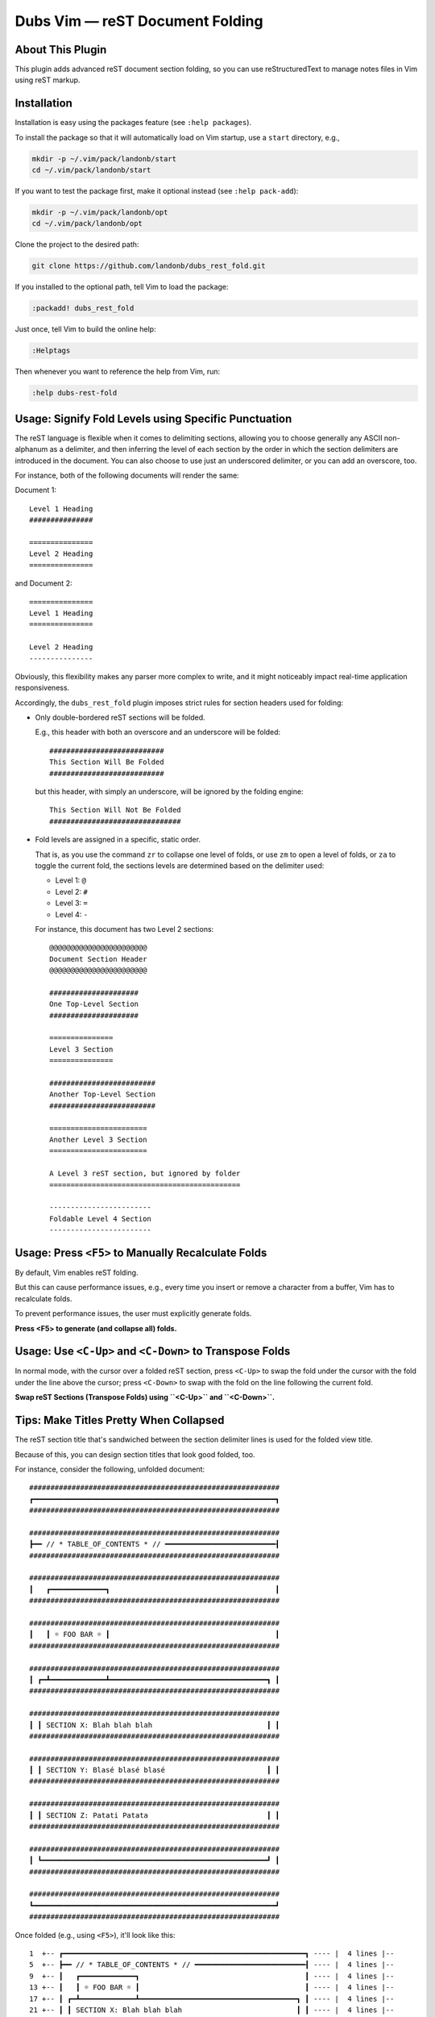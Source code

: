 ########################################
Dubs Vim |em_dash| reST Document Folding
########################################

.. |em_dash| unicode:: 0x2014 .. em dash

About This Plugin
=================

This plugin adds advanced reST document section folding,
so you can use reStructuredText to manage notes files in
Vim using reST markup.

Installation
============

Installation is easy using the packages feature (see ``:help packages``).

To install the package so that it will automatically load on Vim startup,
use a ``start`` directory, e.g.,

.. code-block:: bash

    mkdir -p ~/.vim/pack/landonb/start
    cd ~/.vim/pack/landonb/start

If you want to test the package first, make it optional instead
(see ``:help pack-add``):

.. code-block:: bash

    mkdir -p ~/.vim/pack/landonb/opt
    cd ~/.vim/pack/landonb/opt

Clone the project to the desired path:

.. code-block:: bash

    git clone https://github.com/landonb/dubs_rest_fold.git

If you installed to the optional path, tell Vim to load the package:

.. code-block:: vim

   :packadd! dubs_rest_fold

Just once, tell Vim to build the online help:

.. code-block:: vim

   :Helptags

Then whenever you want to reference the help from Vim, run:

.. code-block:: vim

   :help dubs-rest-fold

Usage: Signify Fold Levels using Specific Punctuation
=====================================================

The reST language is flexible when it comes to delimiting sections,
allowing you to choose generally any ASCII non-alphanum as a delimiter,
and then inferring the level of each section by the order in which the
section delimiters are introduced in the document. You can also choose
to use just an underscored delimiter, or you can add an overscore, too.

For instance, both of the following documents will render the same:

Document 1::

  Level 1 Heading
  ###############

  ===============
  Level 2 Heading
  ===============

and Document 2::

  ===============
  Level 1 Heading
  ===============

  Level 2 Heading
  ---------------

Obviously, this flexibility makes any parser more complex to write,
and it might noticeably impact real-time application responsiveness.

Accordingly, the ``dubs_rest_fold`` plugin imposes strict rules for
section headers used for folding:

- Only double-bordered reST sections will be folded.

  E.g., this header with both an overscore and an underscore will be folded::

    ###########################
    This Section Will Be Folded
    ###########################

  but this header, with simply an underscore, will be ignored by the folding engine::

    This Section Will Not Be Folded
    ###############################

- Fold levels are assigned in a specific, static order.

  That is, as you use the command ``zr`` to collapse one level of folds,
  or use ``zm`` to open a level of folds, or ``za`` to toggle the current
  fold, the sections levels are determined based on the delimiter used:

  - Level 1: ``@``

  - Level 2: ``#``

  - Level 3: ``=``

  - Level 4: ``-``

  For instance, this document has two Level 2 sections::

    @@@@@@@@@@@@@@@@@@@@@@@
    Document Section Header
    @@@@@@@@@@@@@@@@@@@@@@@

    #####################
    One Top-Level Section
    #####################

    ===============
    Level 3 Section
    ===============

    #########################
    Another Top-Level Section
    #########################

    =======================
    Another Level 3 Section
    =======================

    A Level 3 reST section, but ignored by folder
    =============================================

    ------------------------
    Foldable Level 4 Section
    ------------------------

Usage: Press ``<F5>`` to Manually Recalculate Folds
===================================================

By default, Vim enables reST folding.

But this can cause performance issues, e.g., every time you insert or
remove a character from a buffer, Vim has to recalculate folds.

To prevent performance issues, the user must explicitly generate folds.

**Press <F5> to generate (and collapse all) folds.**

Usage: Use ``<C-Up>`` and ``<C-Down>`` to Transpose Folds
=========================================================

In normal mode, with the cursor over a folded reST section,
press ``<C-Up>`` to swap the fold under the cursor with the
fold under the line above the cursor; press ``<C-Down>`` to
swap with the fold on the line following the current fold.

**Swap reST Sections (Transpose Folds) using ``<C-Up>`` and ``<C-Down>``.**

Tips: Make Titles Pretty When Collapsed
=======================================

The reST section title that's sandwiched between the section delimiter
lines is used for the folded view title.

Because of this, you can design section titles that look good folded, too.

For instance, consider the following, unfolded document::

  ###########################################################
  ┏━━━━━━━━━━━━━━━━━━━━━━━━━━━━━━━━━━━━━━━━━━━━━━━━━━━━━━━━━┓
  ###########################################################

  ###########################################################
  ┣━━ // * TABLE_OF_CONTENTS * // ━━━━━━━━━━━━━━━━━━━━━━━━━━┨
  ###########################################################

  ###########################################################
  ┃   ┏━━━━━━━━━━━━━┓                                       ┃
  ###########################################################

  ###########################################################
  ┃   ┃ ☼ FOO BAR ☼ ┃                                       ┃
  ###########################################################

  ###########################################################
  ┃ ┏━┻━━━━━━━━━━━━━┻━━━━━━━━━━━━━━━━━━━━━━━━━━━━━━━━━━━━━┓ ┃
  ###########################################################

  ###########################################################
  ┃ ┃ SECTION X: Blah blah blah                           ┃ ┃
  ###########################################################

  ###########################################################
  ┃ ┃ SECTION Y: Blasé blasé blasé                        ┃ ┃
  ###########################################################

  ###########################################################
  ┃ ┃ SECTION Z: Patati Patata                            ┃ ┃
  ###########################################################

  ###########################################################
  ┃ ┗━━━━━━━━━━━━━━━━━━━━━━━━━━━━━━━━━━━━━━━━━━━━━━━━━━━━━┛ ┃
  ###########################################################

  ###########################################################
  ┗━━━━━━━━━━━━━━━━━━━━━━━━━━━━━━━━━━━━━━━━━━━━━━━━━━━━━━━━━┛
  ###########################################################

Once folded (e.g., using ``<F5>``), it'll look like this::

  1  +-- ┏━━━━━━━━━━━━━━━━━━━━━━━━━━━━━━━━━━━━━━━━━━━━━━━━━━━━━━━━━┓ ---- |  4 lines |--
  5  +-- ┣━━ // * TABLE_OF_CONTENTS * // ━━━━━━━━━━━━━━━━━━━━━━━━━━┨ ---- |  4 lines |--
  9  +-- ┃   ┏━━━━━━━━━━━━━┓                                       ┃ ---- |  4 lines |--
  13 +-- ┃   ┃ ☼ FOO BAR ☼ ┃                                       ┃ ---- |  4 lines |--
  17 +-- ┃ ┏━┻━━━━━━━━━━━━━┻━━━━━━━━━━━━━━━━━━━━━━━━━━━━━━━━━━━━━┓ ┃ ---- |  4 lines |--
  21 +-- ┃ ┃ SECTION X: Blah blah blah                           ┃ ┃ ---- |  4 lines |--
  25 +-- ┃ ┃ SECTION Y: Blasé blasé blasé                        ┃ ┃ ---- |  4 lines |--
  29 +-- ┃ ┃ SECTION Z: Patati Patata                            ┃ ┃ ---- |  4 lines |--
  33 +-- ┃ ┗━━━━━━━━━━━━━━━━━━━━━━━━━━━━━━━━━━━━━━━━━━━━━━━━━━━━━┛ ┃ ---- |  4 lines |--
  37 +-- ┗━━━━━━━━━━━━━━━━━━━━━━━━━━━━━━━━━━━━━━━━━━━━━━━━━━━━━━━━━┛ ---- |  4 lines |--

Tips: Change 'redrawtime' for Very Large Documents
==================================================

Vim's default "redrawtime" (``:echo &rdt``) is "2000", or 2 seconds.

If Vim runs longer than this during syntax matching, it cancels the operation
and logs the message, "'redrawtime' exceeded, syntax highlighting disabled".

You can set this value larger to tell Vim to run the parser longer,
e.g., ``:set redrawtime=10000``, or, better yet, you can add a modeline
(such as one read by https://github.com/landonb/dubs_style_guard)
to any reST document that needs extra parsing time. E.g., at the top
of a reST document, you could add::

  .. vim:rdt=10000

